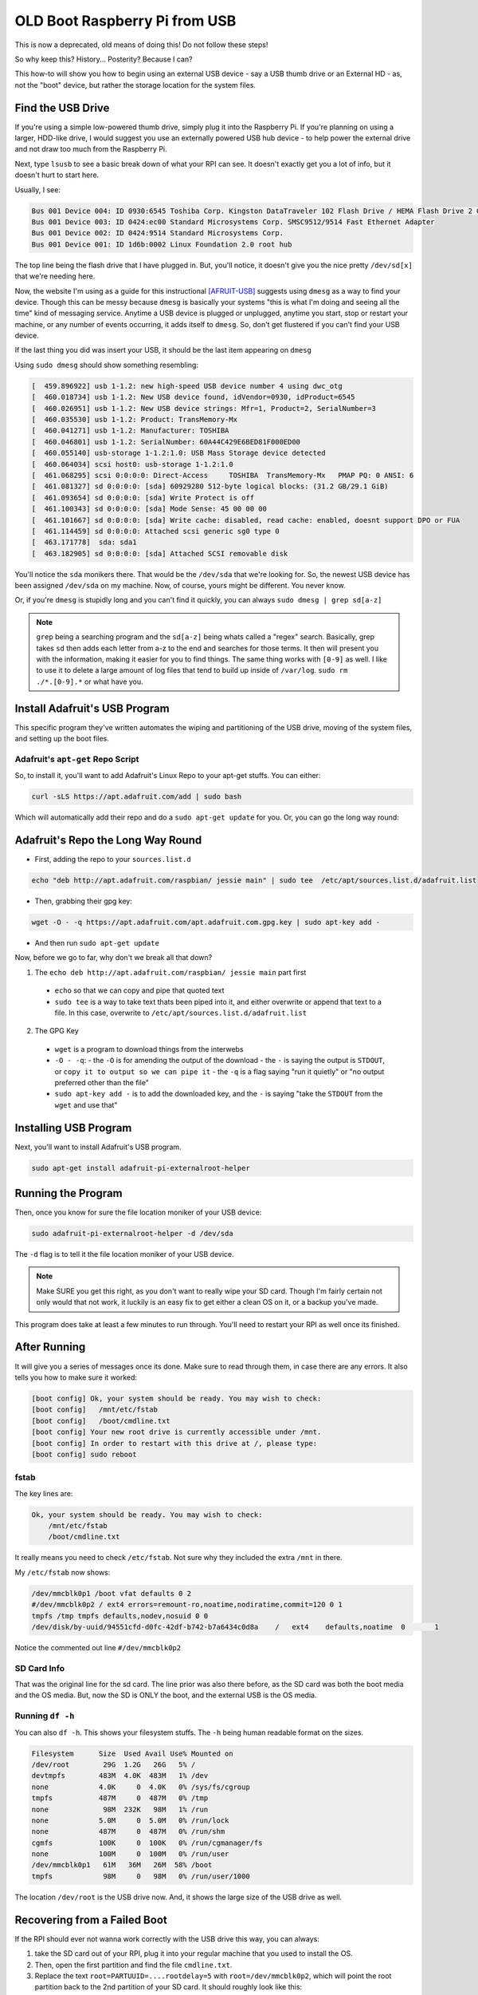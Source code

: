 ==============================
OLD Boot Raspberry Pi from USB
==============================

This is now a deprecated, old means of doing this! Do not follow these steps!

So why keep this? History... Posterity? Because I can?

This how-to will show you how to begin using an external USB device - say a USB thumb drive or an External HD - as, not the "boot" device, but rather the storage location for the system files.

------------------
Find the USB Drive
------------------

If you're using a simple low-powered thumb drive, simply plug it into the Raspberry Pi. If you're planning on using a larger, HDD-like drive, I would suggest you use an externally powered USB hub device - to help power the external drive and not draw too much from the Raspberry Pi.

Next, type ``lsusb`` to see a basic break down of what your RPI can see. It doesn't exactly get you a lot of info, but it doesn't hurt to start here.

Usually, I see:

.. code-block:: bash

  Bus 001 Device 004: ID 0930:6545 Toshiba Corp. Kingston DataTraveler 102 Flash Drive / HEMA Flash Drive 2 GB / PNY Attache 4GB Stick
  Bus 001 Device 003: ID 0424:ec00 Standard Microsystems Corp. SMSC9512/9514 Fast Ethernet Adapter
  Bus 001 Device 002: ID 0424:9514 Standard Microsystems Corp.
  Bus 001 Device 001: ID 1d6b:0002 Linux Foundation 2.0 root hub

The top line being the flash drive that I have plugged in. But, you'll notice, it doesn't give you the nice pretty ``/dev/sd[x]`` that we're needing here.

Now, the website I'm using as a guide for this instructional [AFRUIT-USB]_ suggests using ``dmesg`` as a way to find your device. Though this can be messy because ``dmesg`` is basically your systems "this is what I'm doing and seeing all the time" kind of messaging service. Anytime a USB device is plugged or unplugged, anytime you start, stop or restart your machine, or any number of events occurring, it adds itself to ``dmesg``. So, don't get flustered if you can't find your USB device.

If the last thing you did was insert your USB, it should be the last item appearing on ``dmesg``

Using ``sudo dmesg`` should show something resembling:

.. code-block:: bash

  [  459.896922] usb 1-1.2: new high-speed USB device number 4 using dwc_otg
  [  460.018734] usb 1-1.2: New USB device found, idVendor=0930, idProduct=6545
  [  460.026951] usb 1-1.2: New USB device strings: Mfr=1, Product=2, SerialNumber=3
  [  460.035530] usb 1-1.2: Product: TransMemory-Mx
  [  460.041271] usb 1-1.2: Manufacturer: TOSHIBA
  [  460.046801] usb 1-1.2: SerialNumber: 60A44C429E6BED81F000ED00
  [  460.055140] usb-storage 1-1.2:1.0: USB Mass Storage device detected
  [  460.064034] scsi host0: usb-storage 1-1.2:1.0
  [  461.068295] scsi 0:0:0:0: Direct-Access     TOSHIBA  TransMemory-Mx   PMAP PQ: 0 ANSI: 6
  [  461.081327] sd 0:0:0:0: [sda] 60929280 512-byte logical blocks: (31.2 GB/29.1 GiB)
  [  461.093654] sd 0:0:0:0: [sda] Write Protect is off
  [  461.100343] sd 0:0:0:0: [sda] Mode Sense: 45 00 00 00
  [  461.101667] sd 0:0:0:0: [sda] Write cache: disabled, read cache: enabled, doesnt support DPO or FUA
  [  461.114459] sd 0:0:0:0: Attached scsi generic sg0 type 0
  [  463.171778]  sda: sda1
  [  463.182905] sd 0:0:0:0: [sda] Attached SCSI removable disk

You'll notice the ``sda`` monikers there. That would be the ``/dev/sda`` that we're looking for. So, the newest USB device has been assigned ``/dev/sda`` on my machine. Now, of course, yours might be different. You never know.

Or, if you're ``dmesg`` is stupidly long and you can't find it quickly, you can always ``sudo dmesg | grep sd[a-z]``

.. note::

  ``grep`` being a searching program and the ``sd[a-z]`` being whats called a "regex" search. Basically, grep takes ``sd`` then adds each letter from a-z to the end and searches for those terms. It then will present you with the information, making it easier for you to find things. The same thing works with ``[0-9]`` as well. I like to use it to delete a large amount of log files that tend to build up inside of ``/var/log``. ``sudo rm ./*.[0-9].*`` or what have you.

------------------------------
Install Adafruit's USB Program
------------------------------

This specific program they've written automates the wiping and partitioning of the USB drive, moving of the system files, and setting up the boot files.

Adafruit's ``apt-get`` Repo Script
==========================================

So, to install it, you'll want to add Adafruit's Linux Repo to your apt-get stuffs. You can either:

.. code-block:: bash

  curl -sLS https://apt.adafruit.com/add | sudo bash

Which will automatically add their repo and do a ``sudo apt-get update`` for you. Or, you can go the long way round:

----------------------------------------------
Adafruit's Repo the Long Way Round
----------------------------------------------

- First, adding the repo to your ``sources.list.d``

.. code-block:: bash

  echo "deb http://apt.adafruit.com/raspbian/ jessie main" | sudo tee  /etc/apt/sources.list.d/adafruit.list

- Then, grabbing their gpg key:

.. code-block:: bash

  wget -O - -q https://apt.adafruit.com/apt.adafruit.com.gpg.key | sudo apt-key add -

- And then run ``sudo apt-get update``

Now, before we go to far, why don't we break all that down?

1. The ``echo deb http://apt.adafruit.com/raspbian/ jessie main`` part first

  - ``echo`` so that we can copy and pipe that quoted text
  - ``sudo tee`` is a way to take text thats been piped into it, and either overwrite or append that text to a file. In this case, overwrite to ``/etc/apt/sources.list.d/adafruit.list``

2. The GPG Key

  - ``wget`` is a program to download things from the interwebs
  - ``-O - -q``:
    - the ``-O`` is for amending the output of the download
    - the ``-`` is saying the output is ``STDOUT``, or ``copy it to output so we can pipe it``
    - the ``-q`` is a flag saying "run it quietly" or "no output preferred other than the file"
  - ``sudo apt-key add -`` is to add the downloaded key, and the ``-`` is saying "take the ``STDOUT`` from the ``wget`` and use that"

-----------------------
Installing USB Program
-----------------------

Next, you'll want to install Adafruit's USB program.

.. code-block:: bash

  sudo apt-get install adafruit-pi-externalroot-helper

-----------------------
Running the Program
-----------------------

Then, once you know for sure the file location moniker of your USB device:

.. code-block:: bash

  sudo adafruit-pi-externalroot-helper -d /dev/sda

The ``-d`` flag is to tell it the file location moniker of your USB device.

.. note::

  Make SURE you get this right, as you don't want to really wipe your SD card. Though I'm fairly certain not only would that not work, it luckily is an easy fix to get either a clean OS on it, or a backup you've made.

This program does take at least a few minutes to run through. You'll need to restart your RPI as well once its finished.

-----------------------
After Running
-----------------------

It will give you a series of messages once its done. Make sure to read through them, in case there are any errors. It also tells you how to make sure it worked:

.. code-block:: bash

  [boot config] Ok, your system should be ready. You may wish to check:
  [boot config]   /mnt/etc/fstab
  [boot config]   /boot/cmdline.txt
  [boot config] Your new root drive is currently accessible under /mnt.
  [boot config] In order to restart with this drive at /, please type:
  [boot config] sudo reboot

fstab
========

The key lines are:

.. code-block:: bash

  Ok, your system should be ready. You may wish to check:
      /mnt/etc/fstab
      /boot/cmdline.txt

It really means you need to check ``/etc/fstab``. Not sure why they included the extra ``/mnt`` in there.

My ``/etc/fstab`` now shows:

.. code-block:: bash

  /dev/mmcblk0p1 /boot vfat defaults 0 2
  #/dev/mmcblk0p2 / ext4 errors=remount-ro,noatime,nodiratime,commit=120 0 1
  tmpfs /tmp tmpfs defaults,nodev,nosuid 0 0
  /dev/disk/by-uuid/94551cfd-d0fc-42df-b742-b7a6434c0d8a    /   ext4    defaults,noatime  0       1

Notice the commented out line ``#/dev/mmcblk0p2``

SD Card Info
=================

That was the original line for the sd card. The line prior was also there before, as the SD card was both the boot media and the OS media. But, now the SD is ONLY the boot, and the external USB is the OS media.

Running ``df -h``
=================

You can also ``df -h``. This shows your filesystem stuffs. The ``-h`` being human readable format on the sizes.

.. code-block:: bash

  Filesystem      Size  Used Avail Use% Mounted on
  /dev/root        29G  1.2G   26G   5% /
  devtmpfs        483M  4.0K  483M   1% /dev
  none            4.0K     0  4.0K   0% /sys/fs/cgroup
  tmpfs           487M     0  487M   0% /tmp
  none             98M  232K   98M   1% /run
  none            5.0M     0  5.0M   0% /run/lock
  none            487M     0  487M   0% /run/shm
  cgmfs           100K     0  100K   0% /run/cgmanager/fs
  none            100M     0  100M   0% /run/user
  /dev/mmcblk0p1   61M   36M   26M  58% /boot
  tmpfs            98M     0   98M   0% /run/user/1000

The location ``/dev/root`` is the USB drive now. And, it shows the large size of the USB drive as well.

--------------------------------
Recovering from a Failed Boot
--------------------------------

If the RPI should ever not wanna work correctly with the USB drive this way, you can always:

#. take the SD card out of your RPI, plug it into your regular machine that you used to install the OS.
#. Then, open the first partition and find the file ``cmdline.txt``.
#. Replace the text ``root=PARTUUID=....rootdelay=5`` with ``root=/dev/mmcblk0p2``, which will point the root partition back to the 2nd partition of your SD card. It should roughly look like this:

.. code-block:: bash

  dwc_otg.lpm_enable=0 console=ttyAMA0,115200 console=tty1 root=/dev/mmcblk0p2 rootfstype=ext4 elevator=deadline rootwait fbcon=map:10 fbcon=font:VGA8x8

Then, place the SD card back into the RPI, and it should boot normally.

.. [AFRUIT-USB] Adafruit's `Raspberry Pi on USB`_

.. _Raspberry Pi on USB: https://learn.adafruit.com/external-drive-as-raspberry-pi-root/hooking-up-the-drive-and-copying-slash

